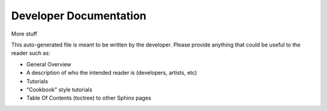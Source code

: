 Developer Documentation
=======================

..
    rez_sphinx_help:Developer Documentation

More stuff

This auto-generated file is meant to be written by the developer. Please
provide anything that could be useful to the reader such as:

- General Overview
- A description of who the intended reader is (developers, artists, etc)
- Tutorials
- "Cookbook" style tutorials
- Table Of Contents (toctree) to other Sphinx pages
